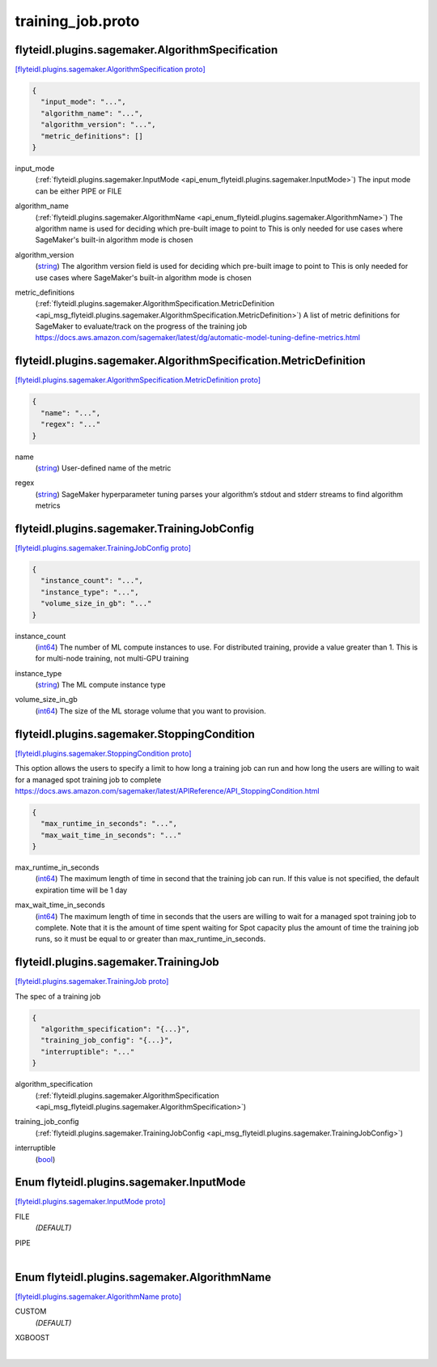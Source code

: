 .. _api_file_flyteidl/plugins/sagemaker/training_job.proto:

training_job.proto
=============================================

.. _api_msg_flyteidl.plugins.sagemaker.AlgorithmSpecification:

flyteidl.plugins.sagemaker.AlgorithmSpecification
-------------------------------------------------

`[flyteidl.plugins.sagemaker.AlgorithmSpecification proto] <https://github.com/lyft/flyteidl/blob/master/protos/flyteidl/plugins/sagemaker/training_job.proto#L17>`_


.. code-block:: json

  {
    "input_mode": "...",
    "algorithm_name": "...",
    "algorithm_version": "...",
    "metric_definitions": []
  }

.. _api_field_flyteidl.plugins.sagemaker.AlgorithmSpecification.input_mode:

input_mode
  (:ref:`flyteidl.plugins.sagemaker.InputMode <api_enum_flyteidl.plugins.sagemaker.InputMode>`) The input mode can be either PIPE or FILE
  
  
.. _api_field_flyteidl.plugins.sagemaker.AlgorithmSpecification.algorithm_name:

algorithm_name
  (:ref:`flyteidl.plugins.sagemaker.AlgorithmName <api_enum_flyteidl.plugins.sagemaker.AlgorithmName>`) The algorithm name is used for deciding which pre-built image to point to
  This is only needed for use cases where SageMaker's built-in algorithm mode is chosen
  
  
.. _api_field_flyteidl.plugins.sagemaker.AlgorithmSpecification.algorithm_version:

algorithm_version
  (`string <https://developers.google.com/protocol-buffers/docs/proto#scalar>`_) The algorithm version field is used for deciding which pre-built image to point to
  This is only needed for use cases where SageMaker's built-in algorithm mode is chosen
  
  
.. _api_field_flyteidl.plugins.sagemaker.AlgorithmSpecification.metric_definitions:

metric_definitions
  (:ref:`flyteidl.plugins.sagemaker.AlgorithmSpecification.MetricDefinition <api_msg_flyteidl.plugins.sagemaker.AlgorithmSpecification.MetricDefinition>`) A list of metric definitions for SageMaker to evaluate/track on the progress of the training job
  https://docs.aws.amazon.com/sagemaker/latest/dg/automatic-model-tuning-define-metrics.html
  
  
.. _api_msg_flyteidl.plugins.sagemaker.AlgorithmSpecification.MetricDefinition:

flyteidl.plugins.sagemaker.AlgorithmSpecification.MetricDefinition
------------------------------------------------------------------

`[flyteidl.plugins.sagemaker.AlgorithmSpecification.MetricDefinition proto] <https://github.com/lyft/flyteidl/blob/master/protos/flyteidl/plugins/sagemaker/training_job.proto#L27>`_


.. code-block:: json

  {
    "name": "...",
    "regex": "..."
  }

.. _api_field_flyteidl.plugins.sagemaker.AlgorithmSpecification.MetricDefinition.name:

name
  (`string <https://developers.google.com/protocol-buffers/docs/proto#scalar>`_) User-defined name of the metric
  
  
.. _api_field_flyteidl.plugins.sagemaker.AlgorithmSpecification.MetricDefinition.regex:

regex
  (`string <https://developers.google.com/protocol-buffers/docs/proto#scalar>`_) SageMaker hyperparameter tuning parses your algorithm’s stdout and stderr streams to find algorithm metrics
  
  



.. _api_msg_flyteidl.plugins.sagemaker.TrainingJobConfig:

flyteidl.plugins.sagemaker.TrainingJobConfig
--------------------------------------------

`[flyteidl.plugins.sagemaker.TrainingJobConfig proto] <https://github.com/lyft/flyteidl/blob/master/protos/flyteidl/plugins/sagemaker/training_job.proto#L38>`_


.. code-block:: json

  {
    "instance_count": "...",
    "instance_type": "...",
    "volume_size_in_gb": "..."
  }

.. _api_field_flyteidl.plugins.sagemaker.TrainingJobConfig.instance_count:

instance_count
  (`int64 <https://developers.google.com/protocol-buffers/docs/proto#scalar>`_) The number of ML compute instances to use. For distributed training, provide a value greater than 1.
  This is for multi-node training, not multi-GPU training
  
  
.. _api_field_flyteidl.plugins.sagemaker.TrainingJobConfig.instance_type:

instance_type
  (`string <https://developers.google.com/protocol-buffers/docs/proto#scalar>`_) The ML compute instance type
  
  
.. _api_field_flyteidl.plugins.sagemaker.TrainingJobConfig.volume_size_in_gb:

volume_size_in_gb
  (`int64 <https://developers.google.com/protocol-buffers/docs/proto#scalar>`_) The size of the ML storage volume that you want to provision.
  
  


.. _api_msg_flyteidl.plugins.sagemaker.StoppingCondition:

flyteidl.plugins.sagemaker.StoppingCondition
--------------------------------------------

`[flyteidl.plugins.sagemaker.StoppingCondition proto] <https://github.com/lyft/flyteidl/blob/master/protos/flyteidl/plugins/sagemaker/training_job.proto#L51>`_

This option allows the users to specify a limit to how long a training job can run and
how long the users are willing to wait for a managed spot training job to complete
https://docs.aws.amazon.com/sagemaker/latest/APIReference/API_StoppingCondition.html

.. code-block:: json

  {
    "max_runtime_in_seconds": "...",
    "max_wait_time_in_seconds": "..."
  }

.. _api_field_flyteidl.plugins.sagemaker.StoppingCondition.max_runtime_in_seconds:

max_runtime_in_seconds
  (`int64 <https://developers.google.com/protocol-buffers/docs/proto#scalar>`_) The maximum length of time in second that the training job can run.
  If this value is not specified, the default expiration time will be 1 day
  
  
.. _api_field_flyteidl.plugins.sagemaker.StoppingCondition.max_wait_time_in_seconds:

max_wait_time_in_seconds
  (`int64 <https://developers.google.com/protocol-buffers/docs/proto#scalar>`_) The maximum length of time in seconds that the users are willing to wait for a managed spot
  training job to complete.
  Note that it is the amount of time spent waiting for Spot capacity plus the amount of time the
  training job runs, so it must be equal to or greater than max_runtime_in_seconds.
  
  


.. _api_msg_flyteidl.plugins.sagemaker.TrainingJob:

flyteidl.plugins.sagemaker.TrainingJob
--------------------------------------

`[flyteidl.plugins.sagemaker.TrainingJob proto] <https://github.com/lyft/flyteidl/blob/master/protos/flyteidl/plugins/sagemaker/training_job.proto#L65>`_

The spec of a training job

.. code-block:: json

  {
    "algorithm_specification": "{...}",
    "training_job_config": "{...}",
    "interruptible": "..."
  }

.. _api_field_flyteidl.plugins.sagemaker.TrainingJob.algorithm_specification:

algorithm_specification
  (:ref:`flyteidl.plugins.sagemaker.AlgorithmSpecification <api_msg_flyteidl.plugins.sagemaker.AlgorithmSpecification>`) 
  
.. _api_field_flyteidl.plugins.sagemaker.TrainingJob.training_job_config:

training_job_config
  (:ref:`flyteidl.plugins.sagemaker.TrainingJobConfig <api_msg_flyteidl.plugins.sagemaker.TrainingJobConfig>`) 
  
.. _api_field_flyteidl.plugins.sagemaker.TrainingJob.interruptible:

interruptible
  (`bool <https://developers.google.com/protocol-buffers/docs/proto#scalar>`_) 
  

.. _api_enum_flyteidl.plugins.sagemaker.InputMode:

Enum flyteidl.plugins.sagemaker.InputMode
-----------------------------------------

`[flyteidl.plugins.sagemaker.InputMode proto] <https://github.com/lyft/flyteidl/blob/master/protos/flyteidl/plugins/sagemaker/training_job.proto#L7>`_


.. _api_enum_value_flyteidl.plugins.sagemaker.InputMode.FILE:

FILE
  *(DEFAULT)* ⁣
  
.. _api_enum_value_flyteidl.plugins.sagemaker.InputMode.PIPE:

PIPE
  ⁣
  

.. _api_enum_flyteidl.plugins.sagemaker.AlgorithmName:

Enum flyteidl.plugins.sagemaker.AlgorithmName
---------------------------------------------

`[flyteidl.plugins.sagemaker.AlgorithmName proto] <https://github.com/lyft/flyteidl/blob/master/protos/flyteidl/plugins/sagemaker/training_job.proto#L12>`_


.. _api_enum_value_flyteidl.plugins.sagemaker.AlgorithmName.CUSTOM:

CUSTOM
  *(DEFAULT)* ⁣
  
.. _api_enum_value_flyteidl.plugins.sagemaker.AlgorithmName.XGBOOST:

XGBOOST
  ⁣
  
